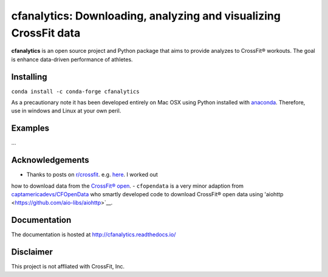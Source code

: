 cfanalytics: Downloading, analyzing and visualizing CrossFit data
=================================================================

.. image:: https://travis-ci.org/raybellwaves/cfanalytics.svg?branch=master
   :target: https://travis-ci.org/raybellwaves/cfanalytics
.. .. image:: https://ci.appveyor.com/api/projects/status/github/raybellwaves/cfanalytics?svg=true&passingText=passing&failingText=failing&pendingText=pending
..   :target: https://ci.appveyor.com/project/raybellwaves/cfanalytics
.. .. image:: https://coveralls.io/repos/github/raybellwaves/cfanalytics/badge.svg?branch=master
..   :target: https://coveralls.io/github/raybellwaves/cfanalytics?branch=master
.. image:: https://img.shields.io/pypi/v/cfanalytics.svg
   :target: https://pypi.python.org/pypi/cfanalytics/
   
**cfanalytics** is an open source project and Python package that aims to provide analyzes to 
CrossFit® workouts. The goal is enhance data-driven performance of athletes.

Installing
----------

``conda install -c conda-forge cfanalytics``

As a precautionary note it has been developed entirely on Mac OSX using Python installed with `anaconda <https://anaconda.org/anaconda/python>`__. Therefore, use in windows and Linux at your 
own peril.

Examples
--------

...

Acknowledgements
----------------

- Thanks to posts on `r/crossfit <https://www.reddit.com/r/crossfit/>`__. e.g. `here <https://www.reddit.com/r/crossfit/comments/5uikq8/2017_open_data_analysis/>`__. I worked out 
how to download data from the `CrossFit® open <https://games.crossfit.com/leaderboard/open/2017?division=1&region=0&scaled=0&sort=0&occupation=0&page=1>`__.
- ``cfopendata`` is a very minor adaption from `captamericadevs/CFOpenData <https://github.com/captamericadevs/CFOpenData>`__ 
who smartly developed code to download CrossFit® open data using 'aiohttp <https://github.com/aio-libs/aiohttp>`__.


Documentation
-------------

The documentation is hosted at http://cfanalytics.readthedocs.io/

Disclaimer
----------

This project is not affliated with CrossFit, Inc.

